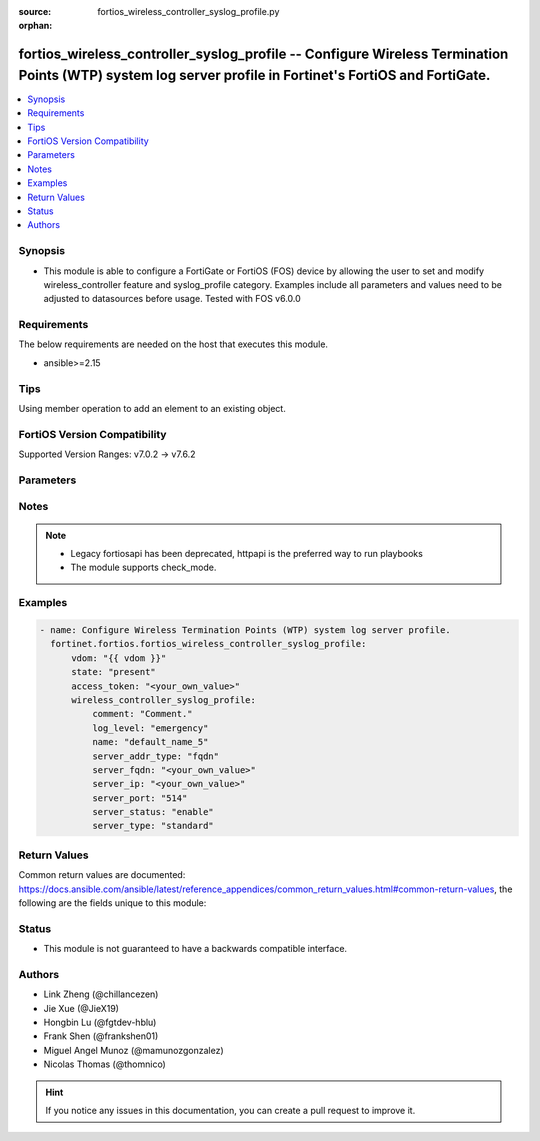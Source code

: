 :source: fortios_wireless_controller_syslog_profile.py

:orphan:

.. fortios_wireless_controller_syslog_profile:

fortios_wireless_controller_syslog_profile -- Configure Wireless Termination Points (WTP) system log server profile in Fortinet's FortiOS and FortiGate.
++++++++++++++++++++++++++++++++++++++++++++++++++++++++++++++++++++++++++++++++++++++++++++++++++++++++++++++++++++++++++++++++++++++++++++++++++++++++

.. versionadded:: 2.0.0

.. contents::
   :local:
   :depth: 1


Synopsis
--------
- This module is able to configure a FortiGate or FortiOS (FOS) device by allowing the user to set and modify wireless_controller feature and syslog_profile category. Examples include all parameters and values need to be adjusted to datasources before usage. Tested with FOS v6.0.0



Requirements
------------
The below requirements are needed on the host that executes this module.

- ansible>=2.15


Tips
----
Using member operation to add an element to an existing object.

FortiOS Version Compatibility
-----------------------------
Supported Version Ranges: v7.0.2 -> v7.6.2


Parameters
----------


.. raw:: html

    <ul>
    <li> <span class="li-head">access_token</span> - Token-based authentication. Generated from GUI of Fortigate. <span class="li-normal">type: str</span> <span class="li-required">required: false</span> </li>
    <li> <span class="li-head">enable_log</span> - Enable/Disable logging for task. <span class="li-normal">type: bool</span> <span class="li-required">required: false</span> <span class="li-normal">default: False</span> </li>
    <li> <span class="li-head">vdom</span> - Virtual domain, among those defined previously. A vdom is a virtual instance of the FortiGate that can be configured and used as a different unit. <span class="li-normal">type: str</span> <span class="li-normal">default: root</span> </li>
    <li> <span class="li-head">member_path</span> - Member attribute path to operate on. <span class="li-normal">type: str</span> </li>
    <li> <span class="li-head">member_state</span> - Add or delete a member under specified attribute path. <span class="li-normal">type: str</span> <span class="li-normal">choices: present, absent</span> </li>
    <li> <span class="li-head">state</span> - Indicates whether to create or remove the object. <span class="li-normal">type: str</span> <span class="li-required">required: true</span> <span class="li-normal">choices: present, absent</span> </li>
    <li> <span class="li-head">wireless_controller_syslog_profile</span> - Configure Wireless Termination Points (WTP) system log server profile. <span class="li-normal">type: dict</span>
 <a id='label0' href="javascript:ContentClick('label1', 'label0');" onmouseover="ContentPreview('label1');" onmouseout="ContentUnpreview('label1');" title="click to collapse or expand..."> more... </a>
 <div id="label1" style="display:none">
 <table border="1">
 <tr>
 <td></td><td colspan="1">Supported Version Ranges</td>
 </tr>
 <tr>
 <td>wireless_controller_syslog_profile</td>
 <td><code class="docutils literal notranslate">v7.0.2 -> 7.6.2 </code></td>
 </tr>
 </table>
 </div>
 </li>
        <ul class="ul-self">
        <li> <span class="li-head">comment</span> - Comment. <span class="li-normal">type: str</span>
 <a id='label2' href="javascript:ContentClick('label3', 'label2');" onmouseover="ContentPreview('label3');" onmouseout="ContentUnpreview('label3');" title="click to collapse or expand..."> more... </a>
 <div id="label3" style="display:none">
 <table border="1">
 <tr>
 <td></td>
 <td colspan="1">Supported Version Ranges</td>
 </tr>
 <tr>
 <td>comment</td>
 <td><code class="docutils literal notranslate">v7.0.2 -> 7.6.2 </code></td>
 </tr>
 </table>
 </div>
 </li>
        <li> <span class="li-head">log_level</span> - Lowest level of log messages that FortiAP units send to this server . <span class="li-normal">type: str</span> <span class="li-normal">choices: emergency, alert, critical, error, warning, notification, information, debugging</span>
 <a id='label4' href="javascript:ContentClick('label5', 'label4');" onmouseover="ContentPreview('label5');" onmouseout="ContentUnpreview('label5');" title="click to collapse or expand..."> more... </a>
 <div id="label5" style="display:none">
 <table border="1">
 <tr>
 <td></td>
 <td colspan="1">Supported Version Ranges</td>
 </tr>
 <tr>
 <td>log_level</td>
 <td><code class="docutils literal notranslate">v7.0.2 -> 7.6.2 </code></td>
 </tr>
 <tr>
 <td>[emergency]</td>
 <td><code class="docutils literal notranslate">v7.0.2 -> 7.6.2</code></td>
 <tr>
 <td>[alert]</td>
 <td><code class="docutils literal notranslate">v7.0.2 -> 7.6.2</code></td>
 <tr>
 <td>[critical]</td>
 <td><code class="docutils literal notranslate">v7.0.2 -> 7.6.2</code></td>
 <tr>
 <td>[error]</td>
 <td><code class="docutils literal notranslate">v7.0.2 -> 7.6.2</code></td>
 <tr>
 <td>[warning]</td>
 <td><code class="docutils literal notranslate">v7.0.2 -> 7.6.2</code></td>
 <tr>
 <td>[notification]</td>
 <td><code class="docutils literal notranslate">v7.0.2 -> 7.6.2</code></td>
 <tr>
 <td>[information]</td>
 <td><code class="docutils literal notranslate">v7.0.2 -> 7.6.2</code></td>
 <tr>
 <td>[debugging]</td>
 <td><code class="docutils literal notranslate">v7.0.2 -> 7.6.2</code></td>
 </table>
 </div>
 </li>
        <li> <span class="li-head">name</span> - WTP system log server profile name. <span class="li-normal">type: str</span> <span class="li-required">required: true</span>
 <a id='label6' href="javascript:ContentClick('label7', 'label6');" onmouseover="ContentPreview('label7');" onmouseout="ContentUnpreview('label7');" title="click to collapse or expand..."> more... </a>
 <div id="label7" style="display:none">
 <table border="1">
 <tr>
 <td></td>
 <td colspan="1">Supported Version Ranges</td>
 </tr>
 <tr>
 <td>name</td>
 <td><code class="docutils literal notranslate">v7.0.2 -> 7.6.2 </code></td>
 </tr>
 </table>
 </div>
 </li>
        <li> <span class="li-head">server_addr_type</span> - Syslog server address type . <span class="li-normal">type: str</span> <span class="li-normal">choices: fqdn, ip</span>
 <a id='label8' href="javascript:ContentClick('label9', 'label8');" onmouseover="ContentPreview('label9');" onmouseout="ContentUnpreview('label9');" title="click to collapse or expand..."> more... </a>
 <div id="label9" style="display:none">
 <table border="1">
 <tr>
 <td></td>
 <td colspan="1">Supported Version Ranges</td>
 </tr>
 <tr>
 <td>server_addr_type</td>
 <td><code class="docutils literal notranslate">v7.0.2 -> 7.6.2 </code></td>
 </tr>
 <tr>
 <td>[fqdn]</td>
 <td><code class="docutils literal notranslate">v7.0.2 -> 7.6.2</code></td>
 <tr>
 <td>[ip]</td>
 <td><code class="docutils literal notranslate">v7.0.2 -> 7.6.2</code></td>
 </table>
 </div>
 </li>
        <li> <span class="li-head">server_fqdn</span> - FQDN of syslog server that FortiAP units send log messages to. <span class="li-normal">type: str</span>
 <a id='label10' href="javascript:ContentClick('label11', 'label10');" onmouseover="ContentPreview('label11');" onmouseout="ContentUnpreview('label11');" title="click to collapse or expand..."> more... </a>
 <div id="label11" style="display:none">
 <table border="1">
 <tr>
 <td></td>
 <td colspan="1">Supported Version Ranges</td>
 </tr>
 <tr>
 <td>server_fqdn</td>
 <td><code class="docutils literal notranslate">v7.0.2 -> 7.6.2 </code></td>
 </tr>
 </table>
 </div>
 </li>
        <li> <span class="li-head">server_ip</span> - IP address of syslog server that FortiAP units send log messages to. <span class="li-normal">type: str</span>
 <a id='label12' href="javascript:ContentClick('label13', 'label12');" onmouseover="ContentPreview('label13');" onmouseout="ContentUnpreview('label13');" title="click to collapse or expand..."> more... </a>
 <div id="label13" style="display:none">
 <table border="1">
 <tr>
 <td></td>
 <td colspan="1">Supported Version Ranges</td>
 </tr>
 <tr>
 <td>server_ip</td>
 <td><code class="docutils literal notranslate">v7.0.2 -> 7.6.2 </code></td>
 </tr>
 </table>
 </div>
 </li>
        <li> <span class="li-head">server_port</span> - Port number of syslog server that FortiAP units send log messages to . <span class="li-normal">type: int</span>
 <a id='label14' href="javascript:ContentClick('label15', 'label14');" onmouseover="ContentPreview('label15');" onmouseout="ContentUnpreview('label15');" title="click to collapse or expand..."> more... </a>
 <div id="label15" style="display:none">
 <table border="1">
 <tr>
 <td></td>
 <td colspan="1">Supported Version Ranges</td>
 </tr>
 <tr>
 <td>server_port</td>
 <td><code class="docutils literal notranslate">v7.0.2 -> 7.6.2 </code></td>
 </tr>
 </table>
 </div>
 </li>
        <li> <span class="li-head">server_status</span> - Enable/disable FortiAP units to send log messages to a syslog server . <span class="li-normal">type: str</span> <span class="li-normal">choices: enable, disable</span>
 <a id='label16' href="javascript:ContentClick('label17', 'label16');" onmouseover="ContentPreview('label17');" onmouseout="ContentUnpreview('label17');" title="click to collapse or expand..."> more... </a>
 <div id="label17" style="display:none">
 <table border="1">
 <tr>
 <td></td>
 <td colspan="1">Supported Version Ranges</td>
 </tr>
 <tr>
 <td>server_status</td>
 <td><code class="docutils literal notranslate">v7.0.2 -> 7.6.2 </code></td>
 </tr>
 <tr>
 <td>[enable]</td>
 <td><code class="docutils literal notranslate">v7.0.2 -> 7.6.2</code></td>
 <tr>
 <td>[disable]</td>
 <td><code class="docutils literal notranslate">v7.0.2 -> 7.6.2</code></td>
 </table>
 </div>
 </li>
        <li> <span class="li-head">server_type</span> - Configure syslog server type . <span class="li-normal">type: str</span> <span class="li-normal">choices: standard, fortianalyzer</span>
 <a id='label18' href="javascript:ContentClick('label19', 'label18');" onmouseover="ContentPreview('label19');" onmouseout="ContentUnpreview('label19');" title="click to collapse or expand..."> more... </a>
 <div id="label19" style="display:none">
 <table border="1">
 <tr>
 <td></td>
 <td colspan="1">Supported Version Ranges</td>
 </tr>
 <tr>
 <td>server_type</td>
 <td><code class="docutils literal notranslate">v7.6.1 -> 7.6.2 </code></td>
 </tr>
 <tr>
 <td>[standard]</td>
 <td><code class="docutils literal notranslate">v7.6.1 -> 7.6.2</code></td>
 <tr>
 <td>[fortianalyzer]</td>
 <td><code class="docutils literal notranslate">v7.6.1 -> 7.6.2</code></td>
 </table>
 </div>
 </li>
        </ul>
    </ul>


Notes
-----

.. note::

   - Legacy fortiosapi has been deprecated, httpapi is the preferred way to run playbooks

   - The module supports check_mode.



Examples
--------

.. code-block:: yaml+jinja
    
    - name: Configure Wireless Termination Points (WTP) system log server profile.
      fortinet.fortios.fortios_wireless_controller_syslog_profile:
          vdom: "{{ vdom }}"
          state: "present"
          access_token: "<your_own_value>"
          wireless_controller_syslog_profile:
              comment: "Comment."
              log_level: "emergency"
              name: "default_name_5"
              server_addr_type: "fqdn"
              server_fqdn: "<your_own_value>"
              server_ip: "<your_own_value>"
              server_port: "514"
              server_status: "enable"
              server_type: "standard"


Return Values
-------------
Common return values are documented: https://docs.ansible.com/ansible/latest/reference_appendices/common_return_values.html#common-return-values, the following are the fields unique to this module:

.. raw:: html

    <ul>

    <li> <span class="li-return">build</span> - Build number of the fortigate image <span class="li-normal">returned: always</span> <span class="li-normal">type: str</span> <span class="li-normal">sample: 1547</span></li>
    <li> <span class="li-return">http_method</span> - Last method used to provision the content into FortiGate <span class="li-normal">returned: always</span> <span class="li-normal">type: str</span> <span class="li-normal">sample: PUT</span></li>
    <li> <span class="li-return">http_status</span> - Last result given by FortiGate on last operation applied <span class="li-normal">returned: always</span> <span class="li-normal">type: str</span> <span class="li-normal">sample: 200</span></li>
    <li> <span class="li-return">mkey</span> - Master key (id) used in the last call to FortiGate <span class="li-normal">returned: success</span> <span class="li-normal">type: str</span> <span class="li-normal">sample: id</span></li>
    <li> <span class="li-return">name</span> - Name of the table used to fulfill the request <span class="li-normal">returned: always</span> <span class="li-normal">type: str</span> <span class="li-normal">sample: urlfilter</span></li>
    <li> <span class="li-return">path</span> - Path of the table used to fulfill the request <span class="li-normal">returned: always</span> <span class="li-normal">type: str</span> <span class="li-normal">sample: webfilter</span></li>
    <li> <span class="li-return">revision</span> - Internal revision number <span class="li-normal">returned: always</span> <span class="li-normal">type: str</span> <span class="li-normal">sample: 17.0.2.10658</span></li>
    <li> <span class="li-return">serial</span> - Serial number of the unit <span class="li-normal">returned: always</span> <span class="li-normal">type: str</span> <span class="li-normal">sample: FGVMEVYYQT3AB5352</span></li>
    <li> <span class="li-return">status</span> - Indication of the operation's result <span class="li-normal">returned: always</span> <span class="li-normal">type: str</span> <span class="li-normal">sample: success</span></li>
    <li> <span class="li-return">vdom</span> - Virtual domain used <span class="li-normal">returned: always</span> <span class="li-normal">type: str</span> <span class="li-normal">sample: root</span></li>
    <li> <span class="li-return">version</span> - Version of the FortiGate <span class="li-normal">returned: always</span> <span class="li-normal">type: str</span> <span class="li-normal">sample: v5.6.3</span></li>
    </ul>

Status
------

- This module is not guaranteed to have a backwards compatible interface.


Authors
-------

- Link Zheng (@chillancezen)
- Jie Xue (@JieX19)
- Hongbin Lu (@fgtdev-hblu)
- Frank Shen (@frankshen01)
- Miguel Angel Munoz (@mamunozgonzalez)
- Nicolas Thomas (@thomnico)


.. hint::
    If you notice any issues in this documentation, you can create a pull request to improve it.
